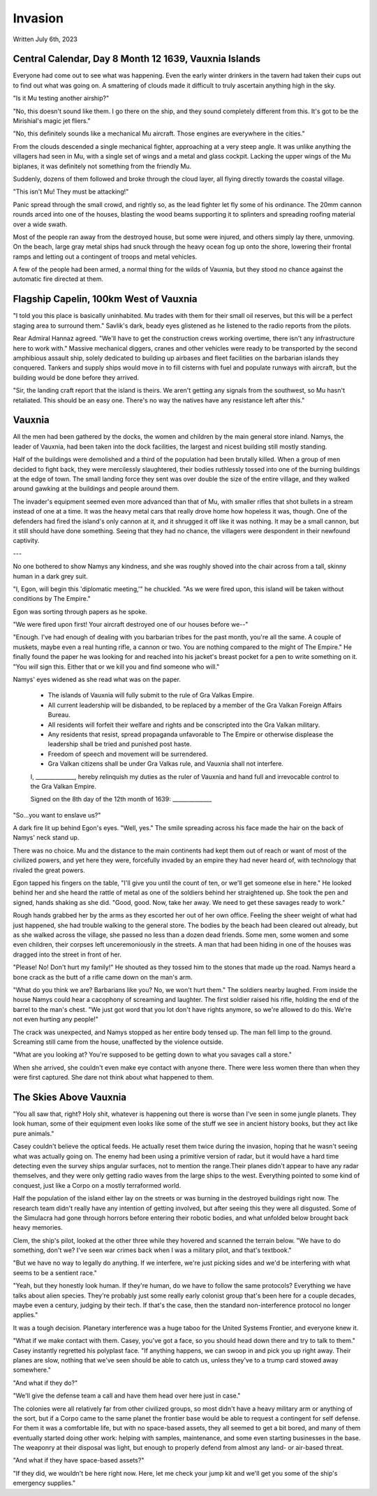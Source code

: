 Invasion
~~~~~~~~

Written July 6th, 2023

.. 2023.07.06

Central Calendar, Day 8 Month 12 1639, Vauxnia Islands
------------------------------------------------------

Everyone had come out to see what was happening. Even the early winter drinkers in the tavern had taken their cups out to find out what was going on. A smattering of clouds made it difficult to truly ascertain anything high in the sky.

"Is it Mu testing another airship?"

"No, this doesn't sound like them. I go there on the ship, and they sound completely different from this. It's got to be the Mirishial's magic jet fliers."

"No, this definitely sounds like a mechanical Mu aircraft. Those engines are everywhere in the cities."

From the clouds descended a single mechanical fighter, approaching at a very steep angle. It was unlike anything the villagers had seen in Mu, with a single set of wings and a metal and glass cockpit. Lacking the upper wings of the Mu biplanes, it was definitely not something from the friendly Mu.

Suddenly, dozens of them followed and broke through the cloud layer, all flying directly towards the coastal village.

"This isn't Mu! They must be attacking!"

Panic spread through the small crowd, and rightly so, as the lead fighter let fly some of his ordinance. The 20mm cannon rounds arced into one of the houses, blasting the wood beams supporting it to splinters and spreading roofing material over a wide swath.

Most of the people ran away from the destroyed house, but some were injured, and others simply lay there, unmoving. On the beach, large gray metal ships had snuck through the heavy ocean fog up onto the shore, lowering their frontal ramps and letting out a contingent of troops and metal vehicles.

A few of the people had been armed, a normal thing for the wilds of Vauxnia, but they stood no chance against the automatic fire directed at them.

Flagship Capelin, 100km West of Vauxnia
---------------------------------------

"I told you this place is basically uninhabited. Mu trades with them for their small oil reserves, but this will be a perfect staging area to surround them." Savlik's dark, beady eyes glistened as he listened to the radio reports from the pilots.

Rear Admiral Hannaz agreed. "We'll have to get the construction crews working overtime, there isn't any infrastructure here to work with." Massive mechanical diggers, cranes and other vehicles were ready to be transported by the second amphibious assault ship, solely dedicated to building up airbases and fleet facilities on the barbarian islands they conquered. Tankers and supply ships would move in to fill cisterns with fuel and populate runways with aircraft, but the building would be done before they arrived.

"Sir, the landing craft report that the island is theirs. We aren't getting any signals from the southwest, so Mu hasn't retaliated. This should be an easy one. There's no way the natives have any resistance left after this."

Vauxnia
-------

All the men had been gathered by the docks, the women and children by the main general store inland. Namys, the leader of Vauxnia, had been taken into the dock facilities, the largest and nicest building still mostly standing.

Half of the buildings were demolished and a third of the population had been brutally killed. When a group of men decided to fight back, they were mercilessly slaughtered, their bodies ruthlessly tossed into one of the burning buildings at the edge of town. The small landing force they sent was over double the size of the entire village, and they walked around gawking at the buildings and people around them.

The invader's equipment seemed even more advanced than that of Mu, with smaller rifles that shot bullets in a stream instead of one at a time. It was the heavy metal cars that really drove home how hopeless it was, though. One of the defenders had fired the island's only cannon at it, and it shrugged it off like it was nothing. It may be a small cannon, but it still should have done something. Seeing that they had no chance, the villagers were despondent in their newfound captivity.

---

No one bothered to show Namys any kindness, and she was roughly shoved into the chair across from a tall, skinny human in a dark grey suit.

"I, Egon, will begin this 'diplomatic meeting,'" he chuckled. "As we were fired upon, this island will be taken without conditions by The Empire."

Egon was sorting through papers as he spoke.

"We were fired upon first! Your aircraft destroyed one of our houses before we--"

"Enough. I've had enough of dealing with you barbarian tribes for the past month, you're all the same. A couple of muskets, maybe even a real hunting rifle, a cannon or two. You are nothing compared to the might of The Empire." He finally found the paper he was looking for and reached into his jacket's breast pocket for a pen to write something on it. "You *will* sign this. Either that or we kill you and find someone who will."

Namys' eyes widened as she read what was on the paper.

.. role:: underline
   :class: underline

.. I should have just used markdown...wtf how does rst not have underlines.

.. epigraph::
   * The islands of :underline:`Vauxnia` will fully submit to the rule of Gra Valkas Empire.
   * All current leadership will be disbanded, to be replaced by a member of the Gra Valkan Foreign Affairs Bureau.
   * All residents will forfeit their welfare and rights and be conscripted into the Gra Valkan military.
   * Any residents that resist, spread propaganda unfavorable to The Empire or otherwise displease the leadership shall be tried and punished post haste.
   * Freedom of speech and movement will be surrendered.
   * Gra Valkan citizens shall be under Gra Valkas rule, and :underline:`Vauxnia` shall not interfere.

   I, ______________, hereby relinquish my duties as the ruler of :underline:`Vauxnia` and hand full and irrevocable control to the Gra Valkan Empire.

   Signed on the :underline:`8th` day of the :underline:`12th` month of :underline:`1639`\: ______________

"So...you want to enslave us?"

A dark fire lit up behind Egon's eyes. "Well, yes." The smile spreading across his face made the hair on the back of Namys' neck stand up.

There was no choice. Mu and the distance to the main continents had kept them out of reach or want of most of the civilized powers, and yet here they were, forcefully invaded by an empire they had never heard of, with technology that rivaled the great powers.

Egon tapped his fingers on the table, "I'll give you until the count of ten, or we'll get someone else in here." He looked behind her and she heard the rattle of metal as one of the soldiers behind her straightened up. She took the pen and signed, hands shaking as she did. "Good, good. Now, take her away. We need to get these savages ready to work."

Rough hands grabbed her by the arms as they escorted her out of her own office. Feeling the sheer weight of what had just happened, she had trouble walking to the general store. The bodies by the beach had been cleared out already, but as she walked across the village, she passed no less than a dozen dead friends. Some men, some women and some even children, their corpses left unceremoniously in the streets. A man that had been hiding in one of the houses was dragged into the street in front of her.

"Please! No! Don't hurt my family!" He shouted as they tossed him to the stones that made up the road. Namys heard a bone crack as the butt of a rifle came down on the man's arm.

"What do you think we are? Barbarians like you? No, we won't hurt them." The soldiers nearby laughed. From inside the house Namys could hear a cacophony of screaming and laughter. The first soldier raised his rifle, holding the end of the barrel to the man's chest. "We just got word that you lot don't have rights anymore, so we're allowed to do this. We're not even hurting any people!"

The crack was unexpected, and Namys stopped as her entire body tensed up. The man fell limp to the ground. Screaming still came from the house, unaffected by the violence outside.

"What are you looking at? You're supposed to be getting down to what you savages call a store."

When she arrived, she couldn't even make eye contact with anyone there. There were less women there than when they were first captured. She dare not think about what happened to them.

The Skies Above Vauxnia
-----------------------

"You all saw that, right? Holy shit, whatever is happening out there is worse than I've seen in some jungle planets. They look human, some of their equipment even looks like some of the stuff we see in ancient history books, but they act like pure animals."

Casey couldn't believe the optical feeds. He actually reset them twice during the invasion, hoping that he wasn't seeing what was actually going on. The enemy had been using a primitive version of radar, but it would have a hard time detecting even the survey ships angular surfaces, not to mention the range.Their planes didn't appear to have any radar themselves, and they were only getting radio waves from the large ships to the west. Everything pointed to some kind of conquest, just like a Corpo on a mostly terraformed world.

Half the population of the island either lay on the streets or was burning in the destroyed buildings right now. The research team didn't really have any intention of getting involved, but after seeing this they were all disgusted. Some of the Simulacra had gone through horrors before entering their robotic bodies, and what unfolded below brought back heavy memories.

Clem, the ship's pilot, looked at the other three while they hovered and scanned the terrain below. "We have to do something, don't we? I've seen war crimes back when I was a military pilot, and that's textbook."

"But we have no way to legally do anything. If we interfere, we're just picking sides and we'd be interfering with what seems to be a sentient race."

"Yeah, but they honestly look human. If they're human, do we have to follow the same protocols? Everything we have talks about alien species. They're probably just some really early colonist group that's been here for a couple decades, maybe even a century, judging by their tech. If that's the case, then the standard non-interference protocol no longer applies."

It was a tough decision. Planetary interference was a huge taboo for the United Systems Frontier, and everyone knew it.

"What if we make contact with them. Casey, you've got a face, so you should head down there and try to talk to them." Casey instantly regretted his polyplast face. "If anything happens, we can swoop in and pick you up right away. Their planes are slow, nothing that we've seen should be able to catch us, unless they've to a trump card stowed away somewhere."

"And what if they do?"

"We'll give the defense team a call and have them head over here just in case."

The colonies were all relatively far from other civilized groups, so most didn't have a heavy military arm or anything of the sort, but if a Corpo came to the same planet the frontier base would be able to request a contingent for self defense. For them it was a comfortable life, but with no space-based assets, they all seemed to get a bit bored, and many of them eventually started doing other work: helping with samples, maintenance, and some even starting businesses in the base. The weaponry at their disposal was light, but enough to properly defend from almost any land- or air-based threat.

"And what if they have space-based assets?"

"If they did, we wouldn't be here right now. Here, let me check your jump kit and we'll get you some of the ship's emergency supplies."
